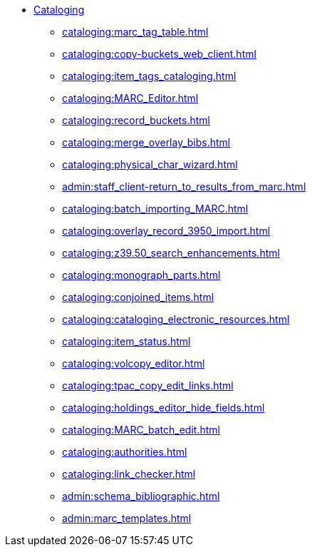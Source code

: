 * xref:cataloging:introduction.adoc[Cataloging]
** xref:cataloging:marc_tag_table.adoc[]
** xref:cataloging:copy-buckets_web_client.adoc[]
** xref:cataloging:item_tags_cataloging.adoc[]
** xref:cataloging:MARC_Editor.adoc[]
** xref:cataloging:record_buckets.adoc[]
** xref:cataloging:merge_overlay_bibs.adoc[]
** xref:cataloging:physical_char_wizard.adoc[]
** xref:admin:staff_client-return_to_results_from_marc.adoc[]
** xref:cataloging:batch_importing_MARC.adoc[]
** xref:cataloging:overlay_record_3950_import.adoc[]
** xref:cataloging:z39.50_search_enhancements.adoc[]
** xref:cataloging:monograph_parts.adoc[]
** xref:cataloging:conjoined_items.adoc[]
** xref:cataloging:cataloging_electronic_resources.adoc[]
** xref:cataloging:item_status.adoc[]
** xref:cataloging:volcopy_editor.adoc[]
** xref:cataloging:tpac_copy_edit_links.adoc[]
** xref:cataloging:holdings_editor_hide_fields.adoc[]
** xref:cataloging:MARC_batch_edit.adoc[]
** xref:cataloging:authorities.adoc[]
** xref:cataloging:link_checker.adoc[]
** xref:admin:schema_bibliographic.adoc[]
** xref:admin:marc_templates.adoc[]

